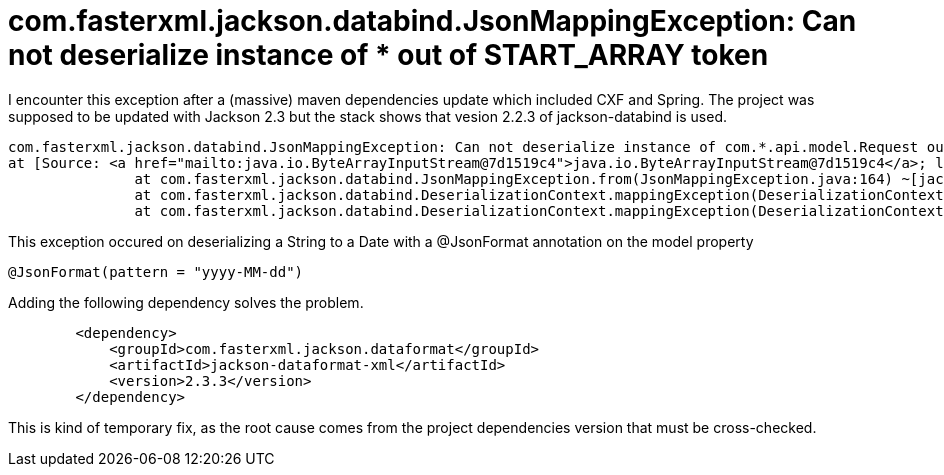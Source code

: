 # com.fasterxml.jackson.databind.JsonMappingException: Can not deserialize instance of * out of START_ARRAY token
:hp-tags: jackson, json, maven, java

I encounter this exception after a (massive) maven dependencies update which included CXF and Spring.
The project was supposed to be updated with Jackson 2.3 but the stack shows that vesion 2.2.3 of jackson-databind is used.

----
com.fasterxml.jackson.databind.JsonMappingException: Can not deserialize instance of com.*.api.model.Request out of START_ARRAY token
at [Source: <a href="mailto:java.io.ByteArrayInputStream@7d1519c4">java.io.ByteArrayInputStream@7d1519c4</a>; line: 1, column: 1]
               at com.fasterxml.jackson.databind.JsonMappingException.from(JsonMappingException.java:164) ~[jackson-databind-2.2.3.jar:na]
               at com.fasterxml.jackson.databind.DeserializationContext.mappingException(DeserializationContext.java:575) ~[jackson-databind-2.2.3.jar:na]
               at com.fasterxml.jackson.databind.DeserializationContext.mappingException(DeserializationContext.java:569) ~[jackson-databind-2.2.3.jar:na]
----

This exception occured on deserializing a String to a Date with a @JsonFormat annotation on the model property

----
@JsonFormat(pattern = "yyyy-MM-dd")
----

Adding the following dependency solves the problem.
----
        <dependency>
            <groupId>com.fasterxml.jackson.dataformat</groupId>
            <artifactId>jackson-dataformat-xml</artifactId>
            <version>2.3.3</version>
        </dependency>
----

This is kind of temporary fix, as the root cause comes from the project dependencies version that must be cross-checked.
